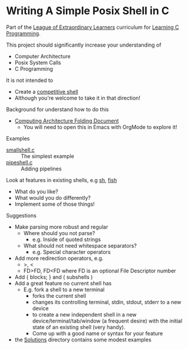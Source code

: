 * Writing A Simple Posix Shell in C

Part of the [[https://gregdavidson.github.io/loel/][League of Extraordinary Learners]] curriculum for [[file:../README.org][Learning C Programming]].

This project should significantly increase your understanding of
- Computer Architecture
- Posix System Calls
- C Programming

It is not intended to
- Create a [[https://en.wikipedia.org/wiki/Comparison_of_command_shells][competitive shell]]
- Although you're welcome to take it in that direction!

Background for understand how to do this
- [[https://github.com/GregDavidson/on-computing/blob/main/computing-architecture.org][Computing Architecture Folding Document]]
      - You will need to open this in Emacs with OrgMode to explore it!

Examples
- [[file:smallshell.c][smallshell.c]] :: The simplest example
- [[file:pipeshell.c][pipeshell.c]] :: Adding pipelines

Look at features in existing shells, e.g [[https://en.wikipedia.org/wiki/Bourne_shell][sh]], [[https://en.wikipedia.org/wiki/Fish][fish]]
- What do you like?
- What would you do differently?
- Implement some of those things!

Suggestions
- Make parsing more robust and regular
      - Where should you not parse?
            - e.g. Inside of quoted strings
      - What should not need whitespace separators?
            - e.g. Special character operators
- Add more redirection operators, e.g.
      - >, <
      - FD>FD, FD<FD where FD is an optional File Descriptor number
- Add { blocks; } and ( subshells )
- Add a great feature no current shell has
      - E.g. fork a shell to a new terminal
            - forks the current shell
            - changes its controlling terminal, stdin, stdout, stderr to a new device
            - to create a new independent shell in a new
              device/terminal/tab/window (a frequent desire) with the initial
              state of an existing shell (very handy).
            - Come up with a good name or syntax for your feature

- the [[file:Solutions][Solutions]] directory contains some modest examples
